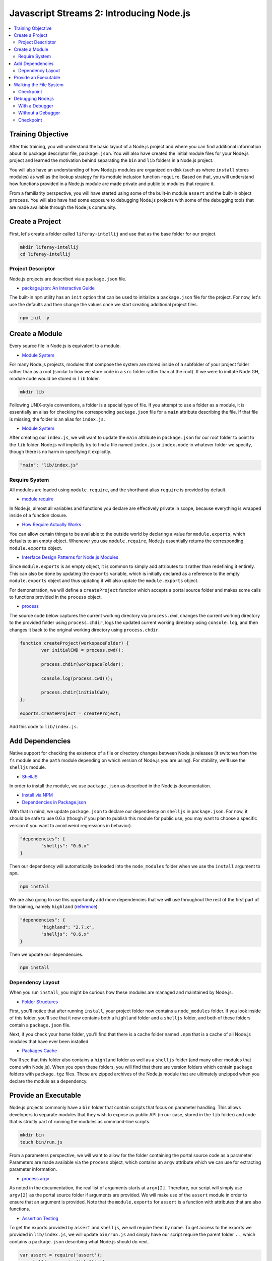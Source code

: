 Javascript Streams 2: Introducing Node.js
=========================================

.. contents:: :local:

Training Objective
------------------

After this training, you will understand the basic layout of a Node.js project and where you can find additional information about its package descriptor file, ``package.json``. You will also have created the initial module files for your Node.js project and learned the motivation behind separating the ``bin`` and ``lib`` folders in a Node.js project.

You will also have an understanding of how Node.js modules are organized on disk (such as where ``install`` stores modules) as well as the lookup strategy for its module inclusion function ``require``. Based on that, you will understand how functions provided in a Node.js module are made private and public to modules that require it.

From a familiarity perspective, you will have started using some of the built-in module ``assert`` and the built-in object ``process``. You will also have had some exposure to debugging Node.js projects with some of the debugging tools that are made available through the Node.js community.

Create a Project
----------------

First, let's create a folder called ``liferay-intellij`` and use that as the base folder for our project.

.. code-block:: bash

	mkdir liferay-intellij
	cd liferay-intellij

Project Descriptor
~~~~~~~~~~~~~~~~~~

Node.js projects are described via a ``package.json`` file.

* `package.json: An Interactive Guide <http://browsenpm.org/package.json>`__

The built-in ``npm`` utility has an ``init`` option that can be used to initialize a ``package.json`` file for the project. For now, let's use the defaults and then change the values once we start creating additional project files.

.. code-block:: bash

	npm init -y

Create a Module
---------------

Every source file in Node.js is equivalent to a module.

* `Module System <https://nodejs.org/docs/latest-v0.12.x/api/modules.html>`__

For many Node.js projects, modules that compose the system are stored inside of a subfolder of your project folder rather than as a root (similar to how we store code in a ``src`` folder rather than at the root). If we were to imitate Node GH, module code would be stored in ``lib`` folder.

.. code-block:: bash

	mkdir lib

Following UNIX-style conventions, a folder is a special type of file. If you attempt to use a folder as a module, it is essentially an alias for checking the corresponding ``package.json`` file for a ``main`` attribute describing the file. If that file is missing, the folder is an alias for ``index.js``.

* `Module System <https://nodejs.org/docs/latest-v0.12.x/api/modules.html#modules_folders_as_modules>`__

After creating our ``index.js``, we will want to update the ``main`` attribute in ``package.json`` for our root folder to point to the ``lib`` folder. Node.js will implicitly try to find a file named ``index.js`` or ``index.node`` in whatever folder we specify, though there is no harm in specifying it explicitly.

.. code-block:: javascript

	"main": "lib/index.js"

Require System
~~~~~~~~~~~~~~

All modules are loaded using ``module.require``, and the shorthand alias ``require`` is provided by default.

* `module.require <https://nodejs.org/docs/latest-v0.12.x/api/modules.html>`__

In Node.js, almost all variables and functions you declare are effectively private in scope, because everything is wrapped inside of a function closure.

* `How Require Actually Works <http://thenodeway.io/posts/how-require-actually-works/>`__

You can allow certain things to be available to the outside world by declaring a value for ``module.exports``, which defaults to an empty object. Whenever you use ``module.require``, Node.js essentially returns the corresponding ``module.exports`` object.

* `Interface Design Patterns for Node.js Modules <http://bites.goodeggs.com/posts/export-this/>`__

Since ``module.exports`` is an empty object, it is common to simply add attributes to it rather than redefining it entirely. This can also be done by updating the ``exports`` variable, which is initially declared as a reference to the empty ``module.exports`` object and thus updating it will also update the ``module.exports`` object.

For demonstration, we will define a ``createProject`` function which accepts a portal source folder and makes some calls to functions provided in the ``process`` object.

* `process <https://nodejs.org/docs/latest-v0.12.x/api/process.html>`__

The source code below captures the current working directory via ``process.cwd``, changes the current working directory to the provided folder using ``process.chdir``, logs the updated current working directory using ``console.log``, and then changes it back to the original working directory using ``process.chdir``.

.. code-block:: javascript

	function createProject(workspaceFolder) {
		var initialCWD = process.cwd();

		process.chdir(workspaceFolder);

		console.log(process.cwd());

		process.chdir(initialCWD);
	};

	exports.createProject = createProject;

Add this code to ``lib/index.js``.

Add Dependencies
----------------

Native support for checking the existence of a file or directory changes between Node.js releases (it switches from the ``fs`` module and the ``path`` module depending on which version of Node.js you are using). For stability, we'll use the ``shelljs`` module.

* `ShellJS <https://github.com/shelljs/shelljs>`__

In order to install the module, we use ``package.json`` as described in the Node.js documentation.

* `Install via NPM <https://docs.npmjs.com/cli/install>`__
* `Dependencies in Package.json <https://docs.npmjs.com/files/package.json#dependencies>`__

With that in mind, we update ``package.json`` to declare our dependency on ``shelljs`` in ``package.json``. For now, it should be safe to use 0.6.x (though if you plan to publish this module for public use, you may want to choose a specific version if you want to avoid weird regressions in behavior).

.. code-block:: javascript

	"dependencies": {
		"shelljs": "0.6.x"
	}

Then our dependency will automatically be loaded into the ``node_modules`` folder when we use the ``install`` argument to ``npm``.

.. code-block:: bash

	npm install

We are also going to use this opportunity add more dependencies that we will use throughout the rest of the first part of the training, namely ``highland`` (`reference <http://highlandjs.org/>`__).

.. code-block:: javascript

	"dependencies": {
		"highland": "2.7.x",
		"shelljs": "0.6.x"
	}

Then we update our dependencies.

.. code-block:: bash

	npm install

Dependency Layout
~~~~~~~~~~~~~~~~~

When you run ``install``, you might be curious how these modules are managed and maintained by Node.js.

* `Folder Structures <https://docs.npmjs.com/files/folders>`__

First, you'll notice that after running ``install``, your project folder now contains a ``node_modules`` folder. If you look inside of this folder, you'll see that it now contains both a ``highland`` folder and a ``shelljs`` folder, and both of these folders contain a ``package.json`` file.

Next, if you check your home folder, you'll find that there is a cache folder named ``.npm`` that is a cache of all Node.js modules that have ever been installed.

* `Packages Cache <https://docs.npmjs.com/cli/cache>`__

You'll see that this folder also contains a ``highland`` folder as well as a ``shelljs`` folder (and many other modules that come with Node.js). When you open these folders, you will find that there are version folders which contain ``package`` folders with ``package.tgz`` files. These are zipped archives of the Node.js module that are ultimately unzipped when you declare the module as a dependency.

Provide an Executable
---------------------

Node.js projects commonly have a ``bin`` folder that contain scripts that focus on parameter handling. This allows developers to separate modules that they wish to expose as public API (in our case, stored in the ``lib`` folder) and code that is strictly part of running the modules as command-line scripts.

.. code-block:: bash

	mkdir bin
	touch bin/run.js

From a parameters perspective, we will want to allow for the folder containing the portal source code as a parameter. Parameters are made available via the ``process`` object, which contains an ``argv`` attribute which we can use for extracting parameter information.

* `process.argv <https://nodejs.org/docs/latest-v0.12.x/api/process.html#process_process_argv>`__

As noted in the documentation, the real list of arguments starts at ``argv[2]``. Therefore, our script will simply use ``argv[2]`` as the portal source folder if arguments are provided. We will make use of the ``assert`` module in order to ensure that an argument is provided. Note that the ``module.exports`` for ``assert`` is a function with attributes that are also functions.

* `Assertion Testing <https://nodejs.org/docs/latest-v0.12.x/api/assert.html>`__

To get the exports provided by ``assert`` and ``shelljs``, we will require them by name. To get access to the exports we provided in ``lib/index.js``, we will update ``bin/run.js`` and simply have our script require the parent folder ``..``, which contains a ``package.json`` describing what Node.js should do next.

.. code-block:: javascript

	var assert = require('assert');
	var shelljs = require('shelljs');

	var liferay_intellij = require('..');

From here, we will want to assert that we have an argument.

.. code-block:: javascript

	assert(process.argv.length > 2, 'No portal source folder specified');

Next, we will want to confirm that the path exists and is a directory via ``shelljs.test('-d', folderName)``.

.. code-block:: javascript

	var workspaceFolder = process.argv[2];

	assert(shelljs.test('-d', workspaceFolder), workspaceFolder + ' is not a valid folder');

Now that all of our assertions have passed, we can create a project.

.. code-block:: javascript

	liferay_intellij.createProject(workspaceFolder);

We can now test our script, optionally setting parameters so we can see our ``createProject`` function getting executed.

.. code-block:: bash

	node bin/run.js

Optionally, we can make the script executable directly without having to specifically call ``node`` by using a hashbang directive to the top of the file so that the shell knows to implicitly to use the Node.js interpreter on the file.

.. code-block:: bash

	#!/usr/bin/env node

With that, we can run our script once the script has the executable flag.

.. code-block:: bash

	chmod u+x bin/run.js
	bin/run.js

Walking the File System
-----------------------

In order to do anything in our project, we first need a file list or a directory list. Various utilities built into Node.js, including functions exported by the ``fs`` module and the ``path`` module, will be especially useful.

* `fs <https://nodejs.org/docs/latest-v0.12.x/api/fs.html>`__
* `path <https://nodejs.org/docs/latest-v0.12.x/api/path.html>`__

Let's create a new module, ``lib/streams2.js`` and require it from ``lib/index.js``.

.. code-block:: javascript

	var streams2 = require('./streams2');

We'll include the ``fs``, ``path``, and ``shelljs`` modules in this module by adding the following lines to ``lib/streams2.js``.

.. code-block:: javascript

	var fs = require('fs');
	var path = require('path');
	var shelljs = require('shelljs');

Using the included ``shelljs`` module, we can add the following two functions using ``bind`` to make everything a bit more readable.

.. code-block:: javascript

	var isFile = shelljs.test.bind(shelljs, '-f');
	var isDirectory = shelljs.test.bind(shelljs, '-d');

The ability to list files is provided by the ``readdirSync`` ("read directory synchronously") function in the ``fs`` module which we mentioned earlier.

* `fs.readdirSync <https://nodejs.org/docs/latest-v0.12.x/api/fs.html#fs_fs_readdirsync_path>`__

Coincidentally, the ``path`` module provides a way of building out subfolder paths using the root folder path via its ``join`` function, but unfortunately it's OS-specific, and we actually want forward slashes all the time.

* `path.join <https://nodejs.org/docs/latest-v0.12.x/api/path.html#path_path_join_path1_path2>`__

Instead, we can introduce our own simple function which performs the concatenation.

.. code-block:: javascript

	function getFilePath(folderPath, fileName) {
		if (folderPath == '.') {
			return fileName;
		}
		else {
			return folderPath + '/' + fileName;
		}
	};

If we use these function in conjunction with the ``isDirectory`` we wrote earlier, we can write a function that walks a directory tree, returning all of the located folders up to a certain depth as follows.

.. code-block:: javascript

	function isHidden(fileName) {
		var pos = fileName.indexOf('/');
		var firstPathElement = fileName.substring(0, pos);

		return (firstPathElement.indexOf('.') == 0) &&
			(firstPathElement != '.') &&
			(firstPathElement != '..');
	};

	function getFolders(folderPath, maxDepth) {
		var folders = [];

		if (!isDirectory(folderPath)) {
			return folders;
		}

		var fileNames = fs.readdirSync(folderPath);

		for (var i = 0; i < fileNames.length; i++) {
			var fileName = fileNames[i];

			var filePath = getFilePath(folderPath, fileName);

			if (isDirectory(filePath) && !isHidden(filePath)) {
				folders.push(filePath);

				if (maxDepth > 0) {
					Array.prototype.push.apply(
						folders, getFolders(filePath, maxDepth - 1));
				}
			}
		}

		return folders;
	};

Currently in the Liferay code base, something that would qualify as an IntelliJ module is any folder that has both a ``bnd.bnd`` and a ``build.gradle``, and either a ``docroot`` subfolder or a ``src`` subfolder. With the repository split, we also have to consider whether this is a sub repository and whether we should allow it to be included, which we can confirm with the presence of the ``.gitrepo`` file that contains ``mode = pull``.

We can then create a function that detects whether we have a module folder by actually using these checks.

.. code-block:: javascript

	function isModuleFolder(includeSubRepos, folder) {
		if ((folder.indexOf('/sdk/') != -1) && (folder.indexOf('-templates') != -1)) {
			return false;
		}

		if (!isFile(getFilePath(folder, 'build.gradle'))) {
			return false;
		}

		if (!isFile(getFilePath(folder, 'bnd.bnd')) && !isFile(getFilePath(folder, 'package.json'))) {
			return false;
		}

		if (!isDirectory(getFilePath(folder, 'docroot')) && !isDirectory(getFilePath(folder, 'src'))) {
			return false;
		}

		if (!includeSubRepos && isSubRepo(folder)) {
			return false;
		}

		return true;
	};

	function isRepoModePull(gitRepoFileContents) {
		return gitRepoFileContents.indexOf('mode = pull') != -1;
	};

	function isSubRepo(folder) {
		var possibleGitRepoFileLocations = ['.gitrepo', '../.gitrepo', '../../.gitrepo'];

		for (var i = 0; i < possibleGitRepoFileLocations; i++) {
			var possibleGitRepoFileLocation = possibleGitRepoFileLocations[i];
			var gitRepoFilePath = getFilePath(folder, possibleGitRepoFileLocation);
			var gitRepoFileExists = isFile(gitRepoFilePath);

			if (!gitRepoFileExists) {
				continue;
			}

			var gitRepoFileContents = fs.readFileSync(gitRepoFilePath);

			if (isRepoModePull(gitRepoFileContents)) {
				return true;
			}
		}

		return false;
	};

From here, we will be able to get all of our module folders as follows.

.. code-block:: javascript

	function getModuleFolders(portalSourceFolder, moduleSourceFolder, includeSubRepos) {
		var moduleRootPath = path.relative(portalSourceFolder, moduleSourceFolder);
		var findResultFolders = getFolders(moduleRootPath, 5);

		var moduleFolders = [];

		for (var i = 0; i < findResultFolders.length; i++) {
			if (isModuleFolder(includeSubRepos, findResultFolders[i])) {
				moduleFolders.push(findResultFolders[i]);
			}
		}

		return moduleFolders;
	};

We can export the ``getModuleFolders`` function we've created as public API.

.. code-block:: javascript

	exports.getModuleFolders = getModuleFolders;

Then in order to actually get the function to be invoked when we call ``bin/run.js``, we will also want to call it from our ``createProject`` function defined in ``lib/index.js``. For now, we will log the return value.

.. code-block:: javascript

	function createProject(portalSourceFolder, otherSourceFolders) {
		var initialCWD = process.cwd();

		process.chdir(portalSourceFolder);

		var portalSourceModulesRootPath = getFilePath(portalSourceFolder, 'modules');

		var moduleFolders = getModuleFolders(portalSourceFolder, portalSourceModulesRootPath, true);

		console.dir(moduleFolders, {depth: null});

		process.chdir(initialCWD);
	};

Checkpoint
~~~~~~~~~~

If we now invoke the script.

.. code-block:: bash

	bin/run.js /path/to/portal/source

We will get a list of all the ``build.xml`` files located in the ``modules`` folder of the portal source code, as long as they occur no deeper than 5 additional levels deep.

Debugging Node.js
-----------------

With a Debugger
~~~~~~~~~~~~~~~

Since our code will be in Node.js, it's useful to know of the tooling that surrounds Node.js. In particular, if you are comforted by having a debugger rather than relying strictly on the ``console`` object, there are a few options.

One of the community members for the Atom text editor has created the package ``node-debugger`` which provides a GUI interface to the Node.js console step debugger. The package provides rudimentary support for breakpoints, but there's no way to specify arguments. If you plan to use it, you'll need to hard-code the values for arguments that you would have passed to the script on the command line.

* `Atom <https://atom.io/>`__

The community of Node.js developers have created the plugins ``iron-node`` or ``node-inspector`` that interface with the standard web developer tools available in Chromium-based browsers. This provides a fairly rich experience in debugging your application.

* `Iron Node <http://s-a.github.io/iron-node/>`__
* `Node Inspector <https://github.com/node-inspector/node-inspector>`__

In the proprietary and non-free space, it can be beneficial to purchase a product from our favorite IDE vendor that provides debugging support for Node.js projects.

* `Webstorm <https://www.jetbrains.com/webstorm/>`__

Without a Debugger
~~~~~~~~~~~~~~~~~~

Sometimes, we will want to debug the result of a single function call (such as ``createProject``) with specific return values and specific parameter values. If our function is public (it's an attribute of ``module.exports``), this can be done by entering the Node.js REPL and requiring the module and simply calling the function.

.. code-block:: javascript

	var intellij = require('./');
	intellij.createProject('/path/to/portal/source');

Private functions are a bit trickier since you will need to either temporarily make it a public function in order to debug it, or you will need to add code to the top level which will be executed when the module is reloaded.

For both public and private functions, to get your debug tests to re-run after changes, you must invalidate the require cache in Node.js.

Based on testing, most simple libraries don't actually work unless you call ``require`` with the exact file location, and the only library which does work requires that you start Node.js using a special script that starts a new ``repl`` with a ``require.reload`` function attached to the REPL context.

* `Require Reload <https://gist.github.com/gleitz/6896099>`__

Additional functions (such as an alias for ``process.exit``) can also be attached if you choose to continue running Node.js REPL using this script on a regular basis.

Checkpoint
~~~~~~~~~~

First, let's learn how to use Require Reload in order to debug Javascript. Then, let's choose a regular free Node.js debugger (Atom, Iron Node, Node Inspector) and get introduced on how to use it with the ``debugger`` statement!